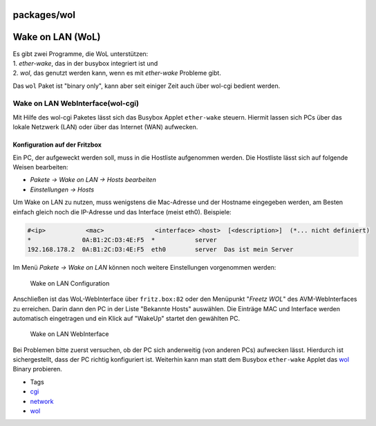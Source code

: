 packages/wol
============
.. _WakeonLANWoL:

Wake on LAN (WoL)
=================

| Es gibt zwei Programme, die WoL unterstützen:
| 1. *ether-wake*, das in der busybox integriert ist und
| 2. *wol*, das genutzt werden kann, wenn es mit *ether-wake* Probleme
  gibt.

Das ``wol`` Paket ist "binary only", kann aber seit einiger Zeit auch
über wol-cgi bedient werden.

.. _WakeonLANWebInterfacewol-cgi:

Wake on LAN WebInterface(wol-cgi)
---------------------------------

Mit Hilfe des wol-cgi Paketes lässt sich das Busybox Applet
``ether-wake`` steuern. Hiermit lassen sich PCs über das lokale Netzwerk
(LAN) oder über das Internet (WAN) aufwecken.

.. _KonfigurationaufderFritzbox:

Konfiguration auf der Fritzbox
~~~~~~~~~~~~~~~~~~~~~~~~~~~~~~

Ein PC, der aufgeweckt werden soll, muss in die Hostliste aufgenommen
werden. Die Hostliste lässt sich auf folgende Weisen bearbeiten:

-  *Pakete → Wake on LAN → Hosts bearbeiten*
-  *Einstellungen → Hosts*

Um Wake on LAN zu nutzen, muss wenigstens die Mac-Adresse und der
Hostname eingegeben werden, am Besten einfach gleich noch die IP-Adresse
und das Interface (meist eth0). Beispiele:

.. code:: wiki

   #<ip>           <mac>              <interface> <host>  [<description>]  (*... nicht definiert)
   *              0A:B1:2C:D3:4E:F5  *           server
   192.168.178.2  0A:B1:2C:D3:4E:F5  eth0        server  Das ist mein Server

Im Menü *Pakete → Wake on LAN* können noch weitere Einstellungen
vorgenommen werden:

.. figure:: /screenshots/16.png
   :alt: Wake on LAN Configuration

   Wake on LAN Configuration

Anschließen ist das WoL-WebInterface über ``fritz.box:82`` oder den
Menüpunkt "*Freetz WOL*" des AVM-WebInterfaces zu erreichen. Darin dann
den PC in der Liste "Bekannte Hosts" auswählen. Die Einträge MAC und
Interface werden automatisch eingetragen und ein Klick auf "WakeUp"
startet den gewählten PC.

.. figure:: /screenshots/14.png
   :alt: Wake on LAN WebInterface

   Wake on LAN WebInterface

Bei Problemen bitte zuerst versuchen, ob der PC sich anderweitig (von
anderen PCs) aufwecken lässt. Hierdurch ist sichergestellt, dass der PC
richtig konfiguriert ist. Weiterhin kann man statt dem Busybox
``ether-wake`` Applet das `wol <wol.html>`__ Binary probieren.

-  Tags
-  `cgi </tags/cgi>`__
-  `network </tags/network>`__
-  `wol </tags/wol>`__
